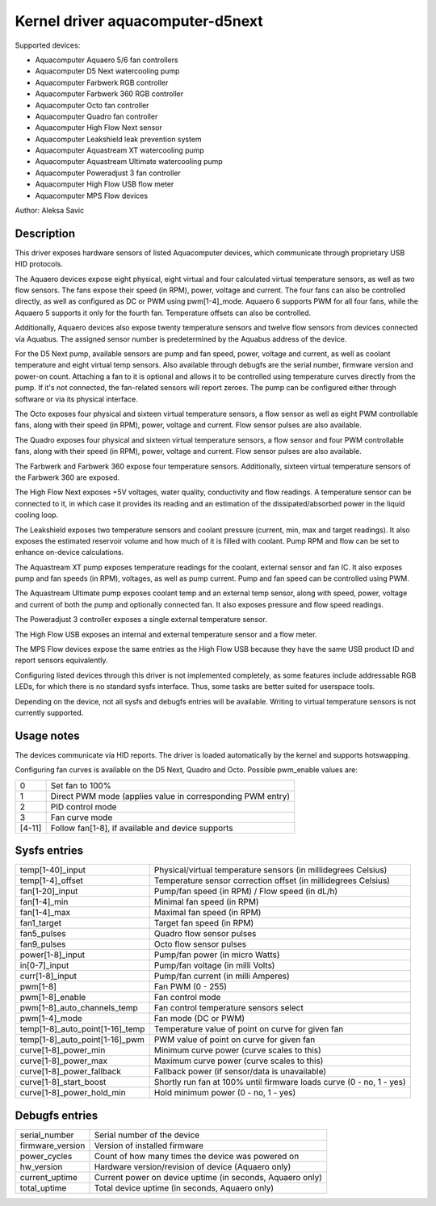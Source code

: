 .. SPDX-License-Identifier: GPL-2.0-or-later

Kernel driver aquacomputer-d5next
=================================

Supported devices:

* Aquacomputer Aquaero 5/6 fan controllers
* Aquacomputer D5 Next watercooling pump
* Aquacomputer Farbwerk RGB controller
* Aquacomputer Farbwerk 360 RGB controller
* Aquacomputer Octo fan controller
* Aquacomputer Quadro fan controller
* Aquacomputer High Flow Next sensor
* Aquacomputer Leakshield leak prevention system
* Aquacomputer Aquastream XT watercooling pump
* Aquacomputer Aquastream Ultimate watercooling pump
* Aquacomputer Poweradjust 3 fan controller
* Aquacomputer High Flow USB flow meter
* Aquacomputer MPS Flow devices

Author: Aleksa Savic

Description
-----------

This driver exposes hardware sensors of listed Aquacomputer devices, which
communicate through proprietary USB HID protocols.

The Aquaero devices expose eight physical, eight virtual and four calculated
virtual temperature sensors, as well as two flow sensors. The fans expose their
speed (in RPM), power, voltage and current. The four fans can also be controlled
directly, as well as configured as DC or PWM using pwm[1-4]_mode. Aquaero 6 supports
PWM for all four fans, while the Aquaero 5 supports it only for the fourth fan.
Temperature offsets can also be controlled.

Additionally, Aquaero devices also expose twenty temperature sensors and twelve flow
sensors from devices connected via Aquabus. The assigned sensor number is
predetermined by the Aquabus address of the device.

For the D5 Next pump, available sensors are pump and fan speed, power, voltage
and current, as well as coolant temperature and eight virtual temp sensors. Also
available through debugfs are the serial number, firmware version and power-on
count. Attaching a fan to it is optional and allows it to be controlled using
temperature curves directly from the pump. If it's not connected, the fan-related
sensors will report zeroes. The pump can be configured either through software or
via its physical interface.

The Octo exposes four physical and sixteen virtual temperature sensors, a flow sensor
as well as eight PWM controllable fans, along with their speed (in RPM), power, voltage
and current. Flow sensor pulses are also available.

The Quadro exposes four physical and sixteen virtual temperature sensors, a flow
sensor and four PWM controllable fans, along with their speed (in RPM), power,
voltage and current. Flow sensor pulses are also available.

The Farbwerk and Farbwerk 360 expose four temperature sensors. Additionally,
sixteen virtual temperature sensors of the Farbwerk 360 are exposed.

The High Flow Next exposes +5V voltages, water quality, conductivity and flow readings.
A temperature sensor can be connected to it, in which case it provides its reading
and an estimation of the dissipated/absorbed power in the liquid cooling loop.

The Leakshield exposes two temperature sensors and coolant pressure (current, min, max and
target readings). It also exposes the estimated reservoir volume and how much of it is
filled with coolant. Pump RPM and flow can be set to enhance on-device calculations.

The Aquastream XT pump exposes temperature readings for the coolant, external sensor
and fan IC. It also exposes pump and fan speeds (in RPM), voltages, as well as pump
current. Pump and fan speed can be controlled using PWM.

The Aquastream Ultimate pump exposes coolant temp and an external temp sensor, along
with speed, power, voltage and current of both the pump and optionally connected fan.
It also exposes pressure and flow speed readings.

The Poweradjust 3 controller exposes a single external temperature sensor.

The High Flow USB exposes an internal and external temperature sensor and a flow meter.

The MPS Flow devices expose the same entries as the High Flow USB because they have the
same USB product ID and report sensors equivalently.

Configuring listed devices through this driver is not implemented completely, as
some features include addressable RGB LEDs, for which there is no standard sysfs interface.
Thus, some tasks are better suited for userspace tools.

Depending on the device, not all sysfs and debugfs entries will be available.
Writing to virtual temperature sensors is not currently supported.

Usage notes
-----------

The devices communicate via HID reports. The driver is loaded automatically by
the kernel and supports hotswapping.

Configuring fan curves is available on the D5 Next, Quadro and Octo. Possible
pwm_enable values are:

====== ==========================================================
0      Set fan to 100%
1      Direct PWM mode (applies value in corresponding PWM entry)
2      PID control mode
3      Fan curve mode
[4-11] Follow fan[1-8], if available and device supports
====== ==========================================================

Sysfs entries
-------------

=============================== ====================================================================
temp[1-40]_input                Physical/virtual temperature sensors (in millidegrees Celsius)
temp[1-4]_offset                Temperature sensor correction offset (in millidegrees Celsius)
fan[1-20]_input                 Pump/fan speed (in RPM) / Flow speed (in dL/h)
fan[1-4]_min                    Minimal fan speed (in RPM)
fan[1-4]_max                    Maximal fan speed (in RPM)
fan1_target                     Target fan speed (in RPM)
fan5_pulses                     Quadro flow sensor pulses
fan9_pulses                     Octo flow sensor pulses
power[1-8]_input                Pump/fan power (in micro Watts)
in[0-7]_input                   Pump/fan voltage (in milli Volts)
curr[1-8]_input                 Pump/fan current (in milli Amperes)
pwm[1-8]                        Fan PWM (0 - 255)
pwm[1-8]_enable                 Fan control mode
pwm[1-8]_auto_channels_temp     Fan control temperature sensors select
pwm[1-4]_mode                   Fan mode (DC or PWM)
temp[1-8]_auto_point[1-16]_temp Temperature value of point on curve for given fan
temp[1-8]_auto_point[1-16]_pwm  PWM value of point on curve for given fan
curve[1-8]_power_min            Minimum curve power (curve scales to this)
curve[1-8]_power_max            Maximum curve power (curve scales to this)
curve[1-8]_power_fallback       Fallback power (if sensor/data is unavailable)
curve[1-8]_start_boost          Shortly run fan at 100% until firmware loads curve (0 - no, 1 - yes)
curve[1-8]_power_hold_min       Hold minimum power (0 - no, 1 - yes)
=============================== ====================================================================

Debugfs entries
---------------

================ =========================================================
serial_number    Serial number of the device
firmware_version Version of installed firmware
power_cycles     Count of how many times the device was powered on
hw_version       Hardware version/revision of device (Aquaero only)
current_uptime   Current power on device uptime (in seconds, Aquaero only)
total_uptime     Total device uptime (in seconds, Aquaero only)
================ =========================================================
